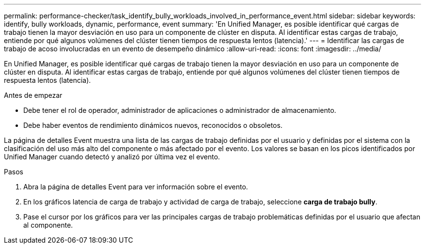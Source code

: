 ---
permalink: performance-checker/task_identify_bully_workloads_involved_in_performance_event.html 
sidebar: sidebar 
keywords: identify, bully workloads, dynamic, performance, event 
summary: 'En Unified Manager, es posible identificar qué cargas de trabajo tienen la mayor desviación en uso para un componente de clúster en disputa. Al identificar estas cargas de trabajo, entiende por qué algunos volúmenes del clúster tienen tiempos de respuesta lentos (latencia).' 
---
= Identificar las cargas de trabajo de acoso involucradas en un evento de desempeño dinámico
:allow-uri-read: 
:icons: font
:imagesdir: ../media/


[role="lead"]
En Unified Manager, es posible identificar qué cargas de trabajo tienen la mayor desviación en uso para un componente de clúster en disputa. Al identificar estas cargas de trabajo, entiende por qué algunos volúmenes del clúster tienen tiempos de respuesta lentos (latencia).

.Antes de empezar
* Debe tener el rol de operador, administrador de aplicaciones o administrador de almacenamiento.
* Debe haber eventos de rendimiento dinámicos nuevos, reconocidos o obsoletos.


La página de detalles Event muestra una lista de las cargas de trabajo definidas por el usuario y definidas por el sistema con la clasificación del uso más alto del componente o más afectado por el evento. Los valores se basan en los picos identificados por Unified Manager cuando detectó y analizó por última vez el evento.

.Pasos
. Abra la página de detalles Event para ver información sobre el evento.
. En los gráficos latencia de carga de trabajo y actividad de carga de trabajo, seleccione *carga de trabajo bully*.
. Pase el cursor por los gráficos para ver las principales cargas de trabajo problemáticas definidas por el usuario que afectan al componente.

